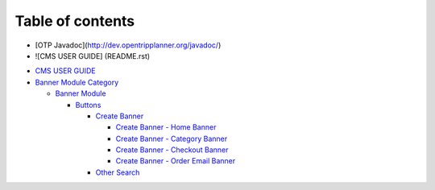 Table of contents
=================
* [OTP Javadoc](http://dev.opentripplanner.org/javadoc/)
* ![CMS USER GUIDE] (README.rst)
-  `CMS USER GUIDE`_
-  `Banner Module Category`_

   -  `Banner Module`_

 
      -  `Buttons`_

         -  `Create Banner`_

            -  `Create Banner - Home Banner`_
            -  `Create Banner - Category Banner`_
            -  `Create Banner - Checkout Banner`_
            -  `Create Banner - Order Email Banner`_

         -  `Other Search`_

.. _CMS USER GUIDE: README.rst
.. _Banner Module Category: 1.-send-mms-module/README.rst
.. _Banner Module: 1.-send-mms-module/testing-by-tony/README.rst
.. _Buttons: 1.-send-mms-module/testing-by-tony/untitled-1/README.rst
.. _Create Banner: 1.-send-mms-module/testing-by-tony/untitled-1/untitled/README.md
.. _Create Banner - Home Banner: 1.-send-mms-module/testing-by-tony/untitled-1/untitled/create-banner-home-banner.md
.. _Create Banner - Category Banner: 1.-send-mms-module/testing-by-tony/untitled-1/untitled/create-banner-category-banner.md
.. _Create Banner - Checkout Banner: 1.-send-mms-module/testing-by-tony/untitled-1/untitled/create-banner-checkout-banner.md
.. _Create Banner - Order Email Banner: 1.-send-mms-module/testing-by-tony/untitled-1/untitled/create-banner-order-email-banner.md
.. _Other Search: 1.-send-mms-module/testing-by-tony/untitled-1/other-search.md
